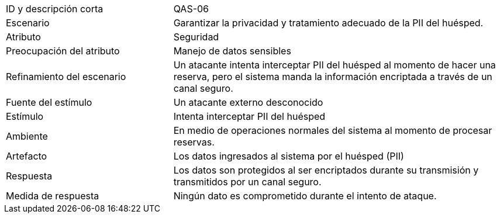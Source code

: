 

[cols="1,2"]
|===
| ID y descripción corta | QAS-06
| Escenario | Garantizar la privacidad y tratamiento adecuado de la PII del huésped.
| Atributo | Seguridad
| Preocupación del atributo | Manejo de datos sensibles
| Refinamiento del escenario | Un atacante intenta interceptar PII del huésped al momento de hacer una reserva, pero el sistema manda la información encriptada a través de un canal seguro.
| Fuente del estímulo | Un atacante externo desconocido
| Estímulo | Intenta interceptar PII del huésped
| Ambiente | En medio de operaciones normales del sistema al momento de procesar reservas.
| Artefacto | Los datos ingresados al sistema por el huésped (PII)
| Respuesta | Los datos son protegidos al ser encriptados durante su transmisión y transmitidos por un canal seguro.
| Medida de respuesta | Ningún dato es comprometido durante el intento de ataque.
|===
